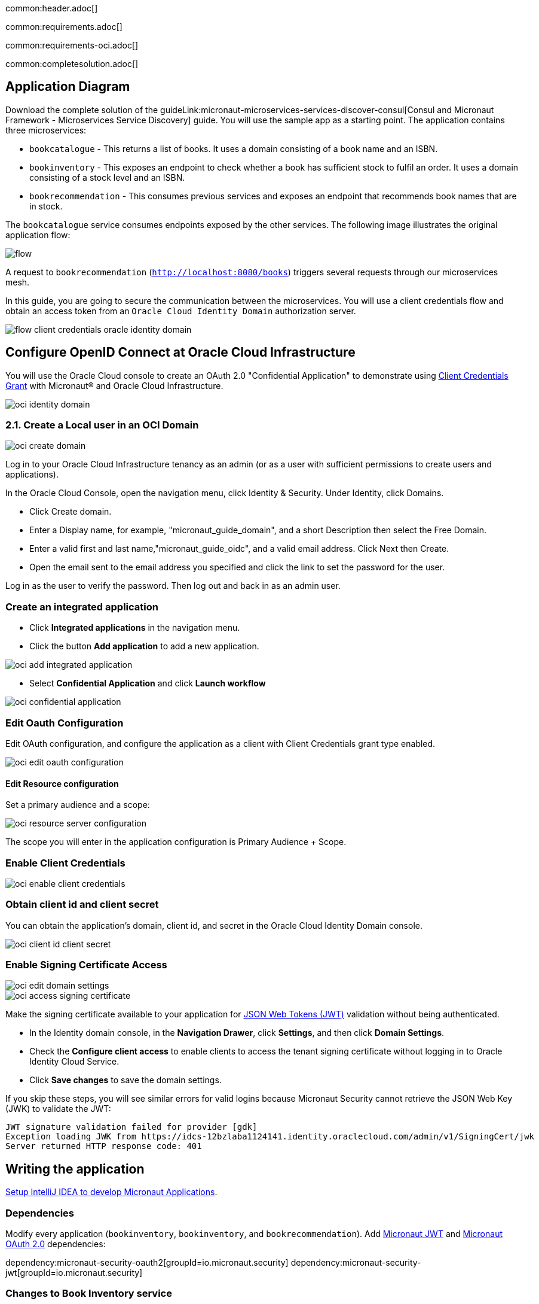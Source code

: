 common:header.adoc[]

common:requirements.adoc[]

common:requirements-oci.adoc[]

common:completesolution.adoc[]

== Application Diagram

Download the complete solution of the guideLink:micronaut-microservices-services-discover-consul[Consul and Micronaut Framework - Microservices Service Discovery] guide. You will use the sample app as a starting point. The application contains three microservices:

* `bookcatalogue` - This returns a list of books. It uses a domain consisting of a book name and an ISBN.

* `bookinventory` - This exposes an endpoint to check whether a book has sufficient stock to fulfil an order. It uses a domain consisting of a stock level and an ISBN.

* `bookrecommendation` - This consumes previous services and exposes an endpoint that recommends book names that are in stock.

The `bookcatalogue` service consumes endpoints exposed by the other services. The following image illustrates the original application flow:

image::flow.svg[]

A request to `bookrecommendation` (`http://localhost:8080/books`) triggers several requests through our microservices mesh.

In this guide, you are going to secure the communication between the microservices. You will use a client credentials flow and obtain an access token from an `Oracle Cloud Identity Domain` authorization server.

image::flow-client-credentials-oracle-identity-domain.svg[]

== Configure OpenID Connect at Oracle Cloud Infrastructure

You will use the Oracle Cloud console to create an OAuth 2.0 "Confidential Application" to demonstrate using https://datatracker.ietf.org/doc/html/rfc6749#section-4.4[Client Credentials Grant] with Micronaut® and Oracle Cloud Infrastructure.

image::oci-identity-domain.png[]

=== 2.1. Create a Local user in an OCI Domain

image::oci-create-domain.png[]

Log in to your Oracle Cloud Infrastructure tenancy as an admin (or as a user with sufficient permissions to create users and applications).

In the Oracle Cloud Console, open the navigation menu, click Identity & Security. Under Identity, click Domains.

- Click Create domain.
- Enter a Display name, for example, "micronaut_guide_domain", and a short Description then select the Free Domain.
- Enter a valid first and last name,"micronaut_guide_oidc", and a valid email address. Click Next then Create.
- Open the email sent to the email address you specified and click the link to set the password for the user.

Log in as the user to verify the password. Then log out and back in as an admin user.


=== Create an integrated application

- Click **Integrated applications** in the navigation menu.

- Click the button **Add application** to add a new application.

image::oci-add-integrated-application.png[]

- Select **Confidential Application** and click **Launch workflow**

image::oci-confidential-application.png[]

=== Edit Oauth Configuration

Edit OAuth configuration, and configure the application as a client with Client Credentials grant type enabled.

image::oci-edit-oauth-configuration.png[]

==== Edit Resource configuration

Set a primary audience and a scope:

image::oci-resource-server-configuration.png[]

The scope you will enter in the application configuration is Primary Audience + Scope.

=== Enable Client Credentials

image::oci-enable-client-credentials.png[]

=== Obtain client id and client secret

You can obtain the application's domain, client id, and secret in the Oracle Cloud Identity Domain console.

image::oci-client-id-client-secret.png[]

=== Enable Signing Certificate Access

image::oci-edit-domain-settings.png[]

image::oci-access-signing-certificate.png[]

Make the signing certificate available to your application for https://jwt.io/[JSON Web Tokens (JWT)] validation without being authenticated.

- In the Identity domain console, in the **Navigation Drawer**, click **Settings**, and then click **Domain Settings**.

- Check the **Configure client access** to enable clients to access the tenant signing certificate without logging in to Oracle Identity Cloud Service.

- Click **Save changes** to save the domain settings.

If you skip these steps, you will see similar errors for valid logins because Micronaut Security cannot retrieve the JSON Web Key (JWK) to validate the JWT:

```
JWT signature validation failed for provider [gdk]
Exception loading JWK from https://idcs-12bzlaba1124141.identity.oraclecloud.com/admin/v1/SigningCert/jwk
Server returned HTTP response code: 401
```

== Writing the application

https://guides.micronaut.io/latest/micronaut-intellij-idea-ide-setup.html[Setup IntelliJ IDEA to develop Micronaut Applications].

=== Dependencies

Modify every application (`bookinventory`, `bookinventory`, and `bookrecommendation`). Add https://micronaut-projects.github.io/micronaut-security/latest/guide/index.html#jwt[Micronaut JWT] and https://micronaut-projects.github.io/micronaut-security/latest/guide/#oauth[Micronaut OAuth 2.0] dependencies:

:dependencies:

dependency:micronaut-security-oauth2[groupId=io.micronaut.security]
dependency:micronaut-security-jwt[groupId=io.micronaut.security]

:dependencies:

=== Changes to Book Inventory service

Annotate the Controller's method with `@Secured`:

source:BooksController[app=bookinventory]

callout:secured-is-authenticated[]

To validate the tokens issued by Oracle Cloud Identity Domain, configure https://micronaut-projects.github.io/micronaut-security/latest/guide/#jwks[Validation with Remote JWKS]:

common:yaml-dependency.adoc[]

resource:application.yml[app=bookinventory,tag=oauth2]

You can attach `/.well-known/openid-configuration` to your Oracle Cloud Identity Domain URL to obtain the OpenID Connect configuration.
For example, if your domain is `https://idcs-12bzlaba1124141.identity.oraclecloud.com`, you can obtain the OpenID Connect configuration in `https://idcs-12bzlaba1124141.identity.oraclecloud.com/.well-known/openid-configuration`.
The `jwks_uri` entry contains the URL of the JWKS endpoint.

image::oci-domain-url.png[]

=== Changes to Book Catalogue service

Annotate the Controller's method with `@Secured`:

source:BooksController[app=bookcatalogue]

callout:secured-is-authenticated[]

To validate the tokens issued by Oracle Cloud Identity Domain, configure https://micronaut-projects.github.io/micronaut-security/latest/guide/#jwks[Validation with Remote JWKS]:

resource:application.yml[app=bookcatalogue,tag=oauth2]

You can obtain the JWKS URL in the https://micronautguides.eu.auth0.com/.well-known/openid-configuration[`.well-known/openid-configuration`] endpoint.

=== Changes to Book Recommendations service

==== Books Controller Security

The `GET /books` in the `booksrecommendation` service is open.

Annotate the Controller's method with `@Secured`:

source:BookController[app=bookrecommendation]

callout:secured-anonymous[]

==== Configuration of HTTP Services URLs

Modify `application-dev.yml` to point the declarative HTTP clients to the other microservices URLs.

resource:application-dev.yml[app=bookrecommendation,tag=httpservices]

=== Configuration

Add the following OAuth2 configuration:

resource:application.yml[app=bookrecommendation,tag=oauth2]

<1> OAuth 2.0 client name.
<2> Client id. See previous screenshot.
<3> Client secret. See previous screenshot.
<4> Specify https://micronaut-projects.github.io/micronaut-security/latest/api/index.html[GrantType#CLIENT_CREDENTIALS] `client-credentials` as grant type for this OAuth 2.0 client.
<5> Specify the token endpoint URL. You can obtain the token endpoint URL in the https://micronautguides.eu.auth0.com/.well-known/openid-configuration[`.well-known/openid-configuration`].
<6> Specify https://micronaut-projects.github.io/micronaut-security/latest/api/index.html[AuthenticationMethod#CLIENT_SECRET_POST] as the authentication method. This means the client id and client secret are specified in the body of the HTTP request sent to the token endpoint.
<7> Scope is required for Client Credentials in Oracle Identity Domain. The scope you will enter is Primary Audience + Scope configured in the Oracle Cloud Identity Domain application.
<8> Propagate the access token obtained from Oracle Cloud Identity Domain to requests sent to the services `bookinventory` and `bookcatalogue`. This uses the https://micronaut-projects.github.io/micronaut-security/latest/api/index.html[Micronaut Client Credentials HTTP Client Filter].

The previous configuration uses several placeholders with default values. You will need to set up `OAUTH_CLIENT_ID`, `OAUTH_CLIENT_SECRET`, and `OAUTH_TOKEN_URL` environment variables in your Oracle Cloud Identity Domain application.

[source, bash]
----
export OAUTH_CLIENT_ID=XXXXXXXXXX
export OAUTH_CLIENT_SECRET=YYYYYYYYYY
export OAUTH_TOKEN_URL=https://idcs-12bzlaba1124141.identity.oraclecloud.com/oauth2/v1/token
----

== Running the Application

=== Run `bookcatalogue` microservice

:exclude-for-build:maven

To run the application, execute `./gradlew run`.

:exclude-for-build:

:exclude-for-build:gradle

To run the application, execute `./mvnw mn:run`.

:exclude-for-build:

[source,bash]
----
...
14:28:34.034 [main] INFO  io.micronaut.runtime.Micronaut - Startup completed in 499ms. Server Running: http://localhost:8081
----

=== Run `bookinventory` microservice

:exclude-for-build:maven

To run the application, execute `./gradlew run`.

:exclude-for-build:

:exclude-for-build:gradle

To run the application, execute `./mvnw mn:run`.

:exclude-for-build:

[source,bash]
----
...
14:31:13.104 [main] INFO  io.micronaut.runtime.Micronaut - Startup completed in 506ms. Server Running: http://localhost:8082
----

=== Run `bookrecommendation` microservice

:exclude-for-build:maven

To run the application, execute `./gradlew run`.

:exclude-for-build:

:exclude-for-build:gradle

To run the application, execute `./mvnw mn:run`.

:exclude-for-build:

[source,bash]
----
...
14:31:57.389 [main] INFO  io.micronaut.runtime.Micronaut - Startup completed in 523ms. Server Running: http://localhost:8080
----

You can run a cURL command to test the whole application:

[source,bash]
----
curl http://localhost:8080/books
----

[source,json]
----
[{"name":"Building Microservices"}]
----

common:graal-with-plugins.adoc[]

:exclude-for-languages:groovy

Run the native executables and execute a cURL command to test the whole application:

[source,bash]
----
curl http://localhost:8080/books
----

[source, json]
----
[{"name":"Building Microservices"}]
----

:exclude-for-languages:

== Next Steps

Read https://micronaut-projects.github.io/micronaut-security/latest/guide/#oauth[Micronaut OAuth 2.0 Documentation] to learn more.

common:helpWithMicronaut.adoc[]
